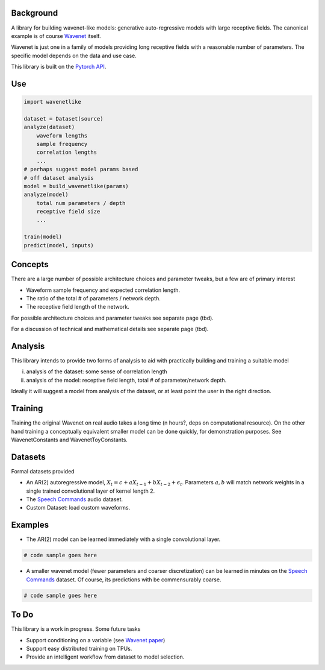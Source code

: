 

Background
============

A library for building wavenet-like models: generative auto-regressive models with large receptive fields.
The canonical example is of course `Wavenet <https://arxiv.org/pdf/1609.03499.pdf>`_ itself.

Wavenet is just one in a family of models providing
long receptive fields with a reasonable number of parameters. The specific model depends on the data and use case.

This library is built on the `Pytorch API <https://pytorch.org/docs/stable/index.html>`_.

Use
============

.. code-block:: python

    import wavenetlike

    dataset = Dataset(source)
    analyze(dataset)
        waveform lengths
        sample frequency
        correlation lengths
        ...
    # perhaps suggest model params based
    # off dataset analysis
    model = build_wavenetlike(params)
    analyze(model)
        total num parameters / depth
        receptive field size
        ...

    train(model)
    predict(model, inputs)


Concepts
============
There are a large number of possible architecture choices and parameter tweaks, but a few
are of primary interest

* Waveform sample frequency and expected correlation length.
* The ratio of the total # of parameters / network depth.
* The receptive field length of the network.

For possible architecture choices and parameter tweaks see separate page (tbd).

For a discussion of technical and mathematical details see separate page (tbd).

Analysis
============
This library intends to provide two forms of analysis to aid with practically building and training a suitable model

i) analysis of the dataset: some sense of correlation length
ii) analysis of the model: receptive field length, total # of parameter/network depth.


Ideally it will suggest a model from analysis of the dataset, or at least point the user in the right direction.

Training
============
Training the original Wavenet on real audio takes a long time (n hours?, deps on computational resource).
On the other hand training a conceptually equivalent smaller model can be done quickly, for
demonstration purposes. See WavenetConstants and WavenetToyConstants.

Datasets
============
Formal datasets provided

* An AR(2) autoregressive model, :math:`X_t = c + a X_{t-1} + b X_{t-2} + \epsilon_t`. Parameters :math:`a, b` will match network weights in a single trained convolutional layer of kernel length 2.
* The `Speech Commands <https://ai.googleblog.com/2017/08/launching-speech-commands-dataset.html>`_ audio dataset.
* Custom Dataset: load custom waveforms.

Examples
============

* The AR(2) model can be learned immediately with a single convolutional layer.
.. code-block:: python

    # code sample goes here

* A smaller wavenet model (fewer parameters and coarser discretization) can be learned in minutes on the `Speech Commands <https://ai.googleblog.com/2017/08/launching-speech-commands-dataset.html>`_  dataset. Of course, its predictions with be commensurably coarse.

.. code-block:: python

    # code sample goes here

To Do
============

This library is a work in progress. Some future tasks

* Support conditioning on a variable (see  `Wavenet paper <https://arxiv.org/pdf/1609.03499.pdf>`_)
* Support easy distributed training on TPUs.
* Provide an intelligent workflow from dataset to model selection.